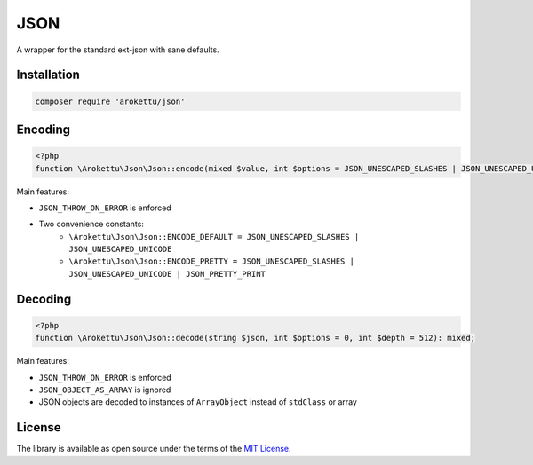 JSON
####

|Packagist| |GitLab| |GitHub| |Bitbucket| |Gitea|

A wrapper for the standard ext-json with sane defaults.

Installation
============

.. code-block:: bash

    composer require 'arokettu/json'

Encoding
========

.. code-block:: php

    <?php
    function \Arokettu\Json\Json::encode(mixed $value, int $options = JSON_UNESCAPED_SLASHES | JSON_UNESCAPED_UNICODE, int $depth = 512): string;

Main features:

* ``JSON_THROW_ON_ERROR`` is enforced
* Two convenience constants:
    * ``\Arokettu\Json\Json::ENCODE_DEFAULT = JSON_UNESCAPED_SLASHES | JSON_UNESCAPED_UNICODE``
    * ``\Arokettu\Json\Json::ENCODE_PRETTY = JSON_UNESCAPED_SLASHES | JSON_UNESCAPED_UNICODE | JSON_PRETTY_PRINT``

Decoding
========

.. code-block:: php

    <?php
    function \Arokettu\Json\Json::decode(string $json, int $options = 0, int $depth = 512): mixed;

Main features:

* ``JSON_THROW_ON_ERROR`` is enforced
* ``JSON_OBJECT_AS_ARRAY`` is ignored
* JSON objects are decoded to instances of ``ArrayObject`` instead of ``stdClass`` or array

License
=======

The library is available as open source under the terms of the `MIT License`_.

.. _MIT License:    https://opensource.org/licenses/MIT

.. |Packagist|  image:: https://img.shields.io/packagist/v/arokettu/json.svg
   :target:     https://packagist.org/packages/arokettu/json
.. |GitHub|     image:: https://img.shields.io/badge/get%20on-GitHub-informational.svg?logo=github
   :target:     https://github.com/arokettu/php-json
.. |GitLab|     image:: https://img.shields.io/badge/get%20on-GitLab-informational.svg?logo=gitlab
   :target:     https://gitlab.com/sandfox/php-json
.. |Bitbucket|  image:: https://img.shields.io/badge/get%20on-Bitbucket-informational.svg?logo=bitbucket
   :target:     https://bitbucket.org/sandfox/php-json
.. |Gitea|      image:: https://img.shields.io/badge/get%20on-Gitea-informational.svg
   :target:     https://sandfox.org/sandfox/php-json
